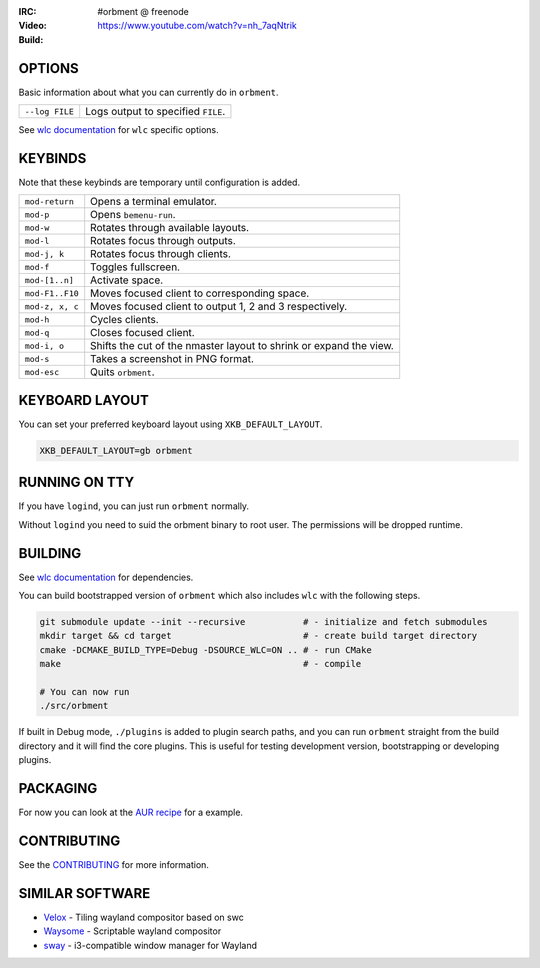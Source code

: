 .. |build| image:: http://build.cloudef.pw/build/orbment/master/linux%20x86_64/current/status.svg
.. _build: http://build.cloudef.pw/build/orbment/master/linux%20x86_64

.. image:: http://cloudef.pw/armpit/loliwm-gh.png
:IRC: #orbment @ freenode
:Video: https://www.youtube.com/watch?v=nh_7aqNtrik
:Build: |build|_

OPTIONS
-------

Basic information about what you can currently do in ``orbment``.

+-----------------------+------------------------------------------------+
| ``--log FILE``        | Logs output to specified ``FILE``.             |
+-----------------------+------------------------------------------------+

See `wlc documentation <https://github.com/Cloudef/wlc>`_ for ``wlc`` specific options.

KEYBINDS
--------

Note that these keybinds are temporary until configuration is added.

+-----------------+------------------------------------------------------+
| ``mod-return``  | Opens a terminal emulator.                           |
+-----------------+------------------------------------------------------+
| ``mod-p``       | Opens ``bemenu-run``.                                |
+-----------------+------------------------------------------------------+
| ``mod-w``       | Rotates through available layouts.                   |
+-----------------+------------------------------------------------------+
| ``mod-l``       | Rotates focus through outputs.                       |
+-----------------+------------------------------------------------------+
| ``mod-j, k``    | Rotates focus through clients.                       |
+-----------------+------------------------------------------------------+
| ``mod-f``       | Toggles fullscreen.                                  |
+-----------------+------------------------------------------------------+
| ``mod-[1..n]``  | Activate space.                                      |
+-----------------+------------------------------------------------------+
| ``mod-F1..F10`` | Moves focused client to corresponding space.         |
+-----------------+------------------------------------------------------+
| ``mod-z, x, c`` | Moves focused client to output 1, 2 and 3            |
|                 | respectively.                                        |
+-----------------+------------------------------------------------------+
| ``mod-h``       | Cycles clients.                                      |
+-----------------+------------------------------------------------------+
| ``mod-q``       | Closes focused client.                               |
+-----------------+------------------------------------------------------+
| ``mod-i, o``    | Shifts the cut of the nmaster layout to shrink or    |
|                 | expand the view.                                     |
+-----------------+------------------------------------------------------+
| ``mod-s``       | Takes a screenshot in PNG format.                    |
+-----------------+------------------------------------------------------+
| ``mod-esc``     | Quits ``orbment``.                                   |
+-----------------+------------------------------------------------------+

KEYBOARD LAYOUT
---------------

You can set your preferred keyboard layout using ``XKB_DEFAULT_LAYOUT``.

.. code:: sh

    XKB_DEFAULT_LAYOUT=gb orbment

RUNNING ON TTY
--------------

If you have ``logind``, you can just run ``orbment`` normally.

Without ``logind`` you need to suid the orbment binary to root user.
The permissions will be dropped runtime.

BUILDING
--------

See `wlc documentation <https://github.com/Cloudef/wlc>`_ for dependencies.

You can build bootstrapped version of ``orbment`` which also includes ``wlc`` with the following steps.

.. code:: sh

    git submodule update --init --recursive           # - initialize and fetch submodules
    mkdir target && cd target                         # - create build target directory
    cmake -DCMAKE_BUILD_TYPE=Debug -DSOURCE_WLC=ON .. # - run CMake
    make                                              # - compile

    # You can now run
    ./src/orbment

If built in Debug mode, ``./plugins`` is added to plugin search paths, and you can run ``orbment`` straight
from the build directory and it will find the core plugins. This is useful for testing development version,
bootstrapping or developing plugins.

PACKAGING
---------

For now you can look at the `AUR recipe <https://aur.archlinux.org/packages/orbment-git/>`_  for a example.

CONTRIBUTING
------------

See the `CONTRIBUTING <CONTRIBUTING.rst>`_ for more information.

SIMILAR SOFTWARE
----------------

- `Velox <https://github.com/michaelforney/velox>`_ - Tiling wayland compositor based on swc
- `Waysome <https://github.com/waysome/waysome>`_ - Scriptable wayland compositor
- `sway <https://github.com/SirCmpwn/sway>`_ - i3-compatible window manager for Wayland
